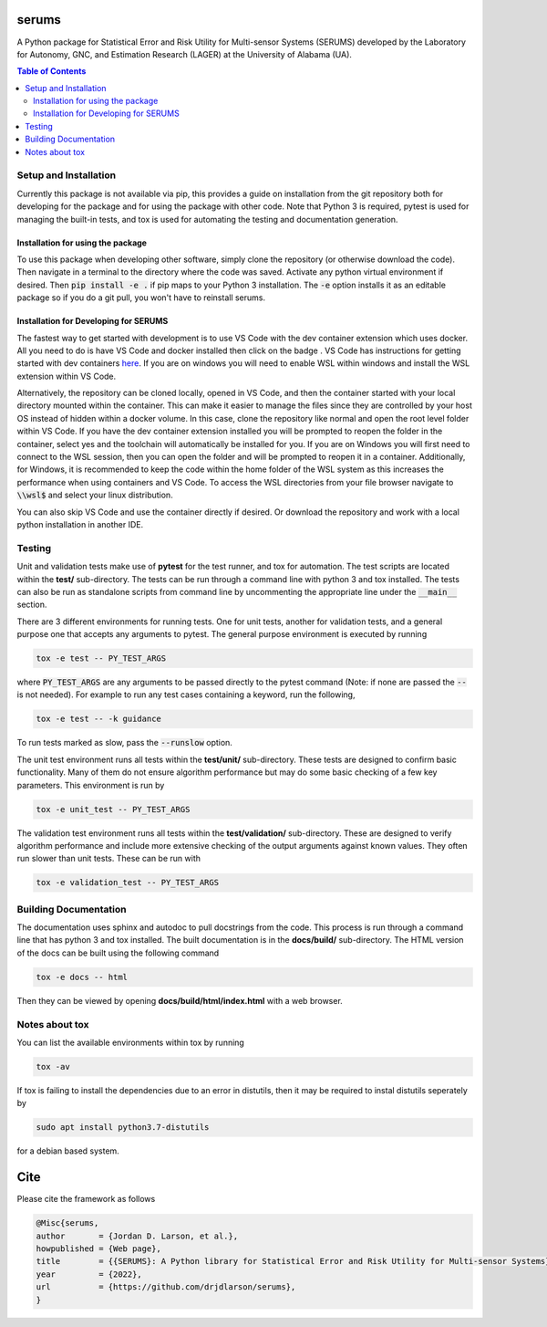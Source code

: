 serums
======

A Python package for Statistical Error and Risk Utility for Multi-sensor Systems (SERUMS) developed by the Laboratory for Autonomy, GNC, and Estimation Research (LAGER) at the University of Alabama (UA).

.. contents:: Table of Contents
    :depth: 2
    :local:


..
    BEGIN TOOLCHAIN INCLUDE

.. _serums: https://github.com/drjdlarson/serums
.. _STACKOVERFLOW: https://stackoverflow.com/questions/69704561/cannot-update-spyder-5-1-5-on-new-anaconda-install
.. _SUBMODULE: https://git-scm.com/book/en/v2/Git-Tools-Submodules
.. |Open in Dev Containers| image:: https://img.shields.io/static/v1?label=Dev%20Containers&message=Open&color=blue&logo=visualstudiocode
   :target: https://vscode.dev/redirect?url=vscode://ms-vscode-remote.remote-containers/cloneInVolume?url=https://github.com/drjdlarson/serums.git



Setup and Installation
----------------------
Currently this package is not available via pip, this provides a guide on installation from the git repository both for developing for the package and for using the package with other code. Note that Python 3 is required, pytest is used for managing the built-in tests, and tox is used for automating the testing and documentation generation.


Installation for using the package
^^^^^^^^^^^^^^^^^^^^^^^^^^^^^^^^^^
To use this package when developing other software, simply clone the repository (or otherwise download the code). Then navigate in a terminal to the directory where the code was saved. Activate any python virtual environment if desired. Then :code:`pip install -e .` if pip maps to your Python 3 installation. The :code:`-e` option installs it as an editable package so if you do a git pull, you won't have to reinstall serums.


Installation for Developing for SERUMS
^^^^^^^^^^^^^^^^^^^^^^^^^^^^^^^^^^^^^^
The fastest way to get started with development is to use VS Code with the dev container extension which uses docker. All you need to do is have VS Code and docker installed then click on the badge |Open in Dev Containers|. VS Code has instructions for getting started with dev containers `here <https://code.visualstudio.com/docs/devcontainers/containers>`_. If you are on windows you will need to enable WSL within windows and install the WSL extension within VS Code. 

Alternatively, the repository can be cloned locally, opened in VS Code, and then the container started with your local directory mounted within the container. This can make it easier to manage the files since they are controlled by your host OS instead of hidden within a docker volume. In this case, clone the repository like normal and open the root level folder within VS Code. If you have the dev container extension installed you will be prompted to reopen the folder in the container, select yes and the toolchain will automatically be installed for you. If you are on Windows you will first need to connect to the WSL session, then you can open the folder and will be prompted to reopen it in a container. Additionally, for Windows, it is recommended to keep the code within the home folder of the WSL system as this increases the performance when using containers and VS Code. To access the WSL directories from your file browser navigate to :code:`\\wsl$` and select your linux distribution.

You can also skip VS Code and use the container directly if desired. Or download the repository and work with a local python installation in another IDE.


Testing
-------
Unit and validation tests make use of **pytest** for the test runner, and tox for automation. The test scripts are located within the **test/** sub-directory.
The tests can be run through a command line with python 3 and tox installed. The tests can also be run as standalone scripts from command line by uncommenting the appropriate line under the :code:`__main__` section.

There are 3 different environments for running tests. One for unit tests, another for validation tests, and a general purpose one that accepts any arguments to pytest.
The general purpose environment is executed by running

.. code-block:: bash

    tox -e test -- PY_TEST_ARGS

where :code:`PY_TEST_ARGS` are any arguments to be passed directly to the pytest command (Note: if none are passed the :code:`--` is not needed).
For example to run any test cases containing a keyword, run the following,

.. code-block:: bash

    tox -e test -- -k guidance

To run tests marked as slow, pass the :code:`--runslow` option.

The unit test environment runs all tests within the **test/unit/** sub-directory. These tests are designed to confirm basic functionality.
Many of them do not ensure algorithm performance but may do some basic checking of a few key parameters. This environment is run by

.. code-block:: bash

    tox -e unit_test -- PY_TEST_ARGS

The validation test environment runs all tests within the **test/validation/** sub-directory. These are designed to verify algorithm performance and include more extensive checking of the output arguments against known values. They often run slower than unit tests.
These can be run with

.. code-block:: bash

    tox -e validation_test -- PY_TEST_ARGS


Building Documentation
----------------------
The documentation uses sphinx and autodoc to pull docstrings from the code. This process is run through a command line that has python 3 and tox installed. The built documentation is in the **docs/build/** sub-directory.
The HTML version of the docs can be built using the following command

.. code-block:: bash

    tox -e docs -- html

Then they can be viewed by opening **docs/build/html/index.html** with a web browser.


Notes about tox
---------------
You can list the available environments within tox by running

.. code-block:: bash

    tox -av

If tox is failing to install the dependencies due to an error in distutils, then it may be required to instal distutils seperately by

.. code-block:: bash

    sudo apt install python3.7-distutils

for a debian based system.

..
    END TOOLCHAIN INCLUDE

Cite
====
Please cite the framework as follows

.. code-block:: bibtex

    @Misc{serums,
    author       = {Jordan D. Larson, et al.},
    howpublished = {Web page},
    title        = {{SERUMS}: A Python library for Statistical Error and Risk Utility for Multi-sensor Systems},
    year         = {2022},
    url          = {https://github.com/drjdlarson/serums},
    }

